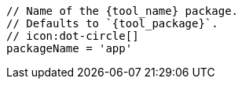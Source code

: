       // Name of the {tool_name} package.
      // Defaults to `{tool_package}`.
      // icon:dot-circle[]
      packageName = 'app'